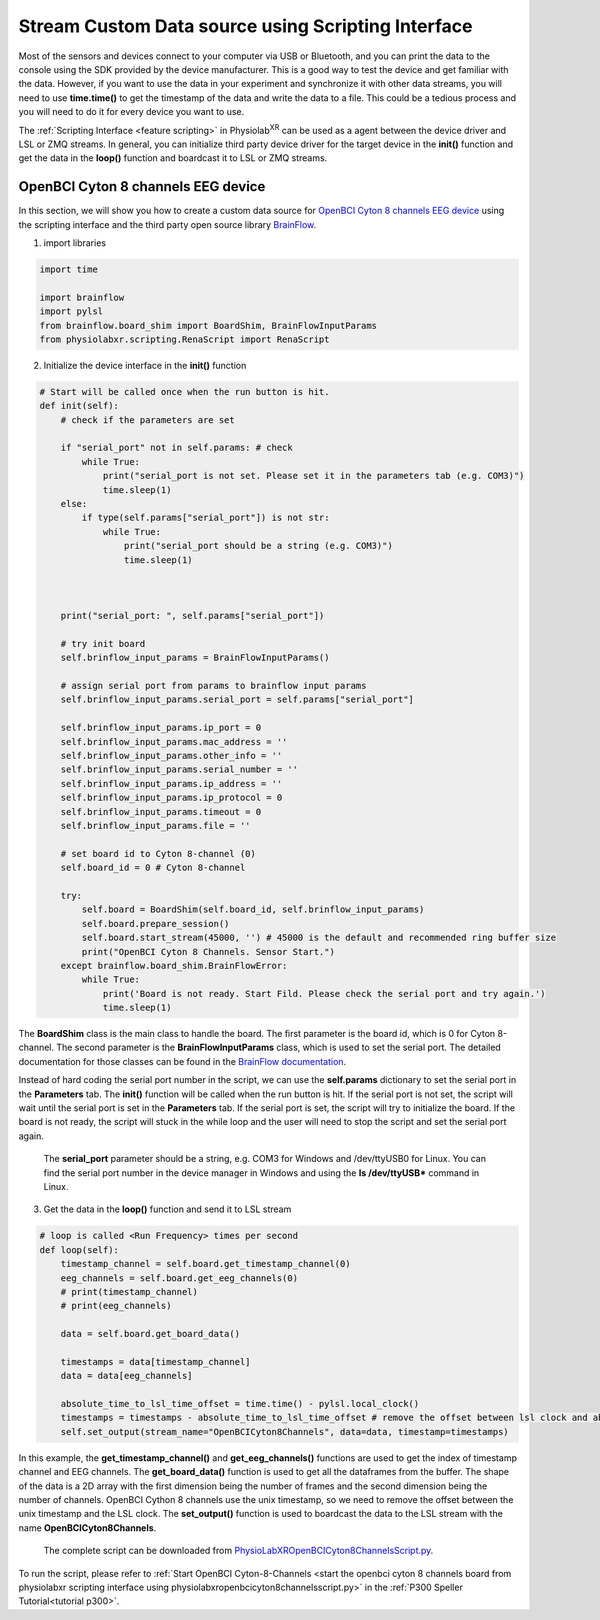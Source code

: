 
.. _stream using scripting interface:

####################################################
Stream Custom Data source using Scripting Interface
####################################################

Most of the sensors and devices connect to your computer via USB or Bluetooth, and you can print the data to the console using the SDK provided by the device manufacturer.
This is a good way to test the device and get familiar with the data.
However, if you want to use the data in your experiment and synchronize it with other data streams, you will need to use **time.time()** to get the timestamp of the data and write the data to a file.
This could be a tedious process and you will need to do it for every device you want to use.

The :ref:`Scripting Interface <feature scripting>` in Physiolab\ :sup:`XR` can be used as a agent between the device driver and LSL or ZMQ streams.
In general, you can initialize third party device driver for the target device in the **init()** function and get the data in the **loop()** function and boardcast it to LSL or ZMQ streams.


.. _openbci cyton stream:

OpenBCI Cyton 8 channels EEG device
************************************

In this section, we will show you how to create a custom data source for `OpenBCI Cyton 8 channels EEG device <https://docs.openbci.com/GettingStarted/Boards/CytonGS/>`_ using the scripting interface and
the third party open source library `BrainFlow <https://brainflow.readthedocs.io/en/stable/SupportedBoards.html#cyton>`_.



1. import libraries

.. code-block:: python

    import time

    import brainflow
    import pylsl
    from brainflow.board_shim import BoardShim, BrainFlowInputParams
    from physiolabxr.scripting.RenaScript import RenaScript


2. Initialize the device interface in the **init()** function

.. code-block:: python

    # Start will be called once when the run button is hit.
    def init(self):
        # check if the parameters are set

        if "serial_port" not in self.params: # check
            while True:
                print("serial_port is not set. Please set it in the parameters tab (e.g. COM3)")
                time.sleep(1)
        else:
            if type(self.params["serial_port"]) is not str:
                while True:
                    print("serial_port should be a string (e.g. COM3)")
                    time.sleep(1)



        print("serial_port: ", self.params["serial_port"])

        # try init board
        self.brinflow_input_params = BrainFlowInputParams()

        # assign serial port from params to brainflow input params
        self.brinflow_input_params.serial_port = self.params["serial_port"]

        self.brinflow_input_params.ip_port = 0
        self.brinflow_input_params.mac_address = ''
        self.brinflow_input_params.other_info = ''
        self.brinflow_input_params.serial_number = ''
        self.brinflow_input_params.ip_address = ''
        self.brinflow_input_params.ip_protocol = 0
        self.brinflow_input_params.timeout = 0
        self.brinflow_input_params.file = ''

        # set board id to Cyton 8-channel (0)
        self.board_id = 0 # Cyton 8-channel

        try:
            self.board = BoardShim(self.board_id, self.brinflow_input_params)
            self.board.prepare_session()
            self.board.start_stream(45000, '') # 45000 is the default and recommended ring buffer size
            print("OpenBCI Cyton 8 Channels. Sensor Start.")
        except brainflow.board_shim.BrainFlowError:
            while True:
                print('Board is not ready. Start Fild. Please check the serial port and try again.')
                time.sleep(1)

The **BoardShim** class is the main class to handle the board. The first parameter is the board id, which is 0 for Cyton 8-channel. The second parameter is the **BrainFlowInputParams** class, which is used to set the serial port.
The detailed documentation for those classes can be found in the `BrainFlow documentation <https://brainflow.readthedocs.io/en/stable/>`_.

Instead of hard coding the serial port number in the script, we can use the **self.params** dictionary to set the serial port in the **Parameters** tab. The **init()** function will be called when the run button is hit. If the serial port is not set, the script will wait until the serial port is set in the **Parameters** tab.
If the serial port is set, the script will try to initialize the board. If the board is not ready, the script will stuck in the while loop and the user will need to stop the script and set the serial port again.

    The **serial_port** parameter should be a string, e.g. COM3 for Windows and /dev/ttyUSB0 for Linux. You can find the serial port number in the device manager in Windows and using the **ls /dev/ttyUSB*** command in Linux.

3. Get the data in the **loop()** function and send it to LSL stream

.. code-block:: python

    # loop is called <Run Frequency> times per second
    def loop(self):
        timestamp_channel = self.board.get_timestamp_channel(0)
        eeg_channels = self.board.get_eeg_channels(0)
        # print(timestamp_channel)
        # print(eeg_channels)

        data = self.board.get_board_data()

        timestamps = data[timestamp_channel]
        data = data[eeg_channels]

        absolute_time_to_lsl_time_offset = time.time() - pylsl.local_clock()
        timestamps = timestamps - absolute_time_to_lsl_time_offset # remove the offset between lsl clock and absolute time
        self.set_output(stream_name="OpenBCICyton8Channels", data=data, timestamp=timestamps)

In this example, the **get_timestamp_channel()** and **get_eeg_channels()** functions are used to get the index of timestamp channel and EEG channels.
The **get_board_data()** function is used to get all the dataframes from the buffer. The shape of the data is a 2D array with the first dimension being the number of frames and the second dimension being the number of channels.
OpenBCI Cython 8 channels use the unix timestamp, so we need to remove the offset between the unix timestamp and the LSL clock.
The **set_output()** function is used to boardcast the data to the LSL stream with the name **OpenBCICyton8Channels**.



    The complete script can be downloaded from `PhysioLabXROpenBCICyton8ChannelsScript.py <https://github.com/PhysioLabXR/PhysioLabXR/blob/master/physiolabxr/scripting/Examples/PhysioLabXR_P300Speller_Demo/PhysioLabXROpenBCICyton8ChannelsScript.py>`_.

To run the script, please refer to :ref:`Start OpenBCI Cyton-8-Channels <start the openbci cyton 8 channels board from physiolabxr scripting interface using physiolabxropenbcicyton8channelsscript.py>`
in the :ref:`P300 Speller Tutorial<tutorial p300>`.



